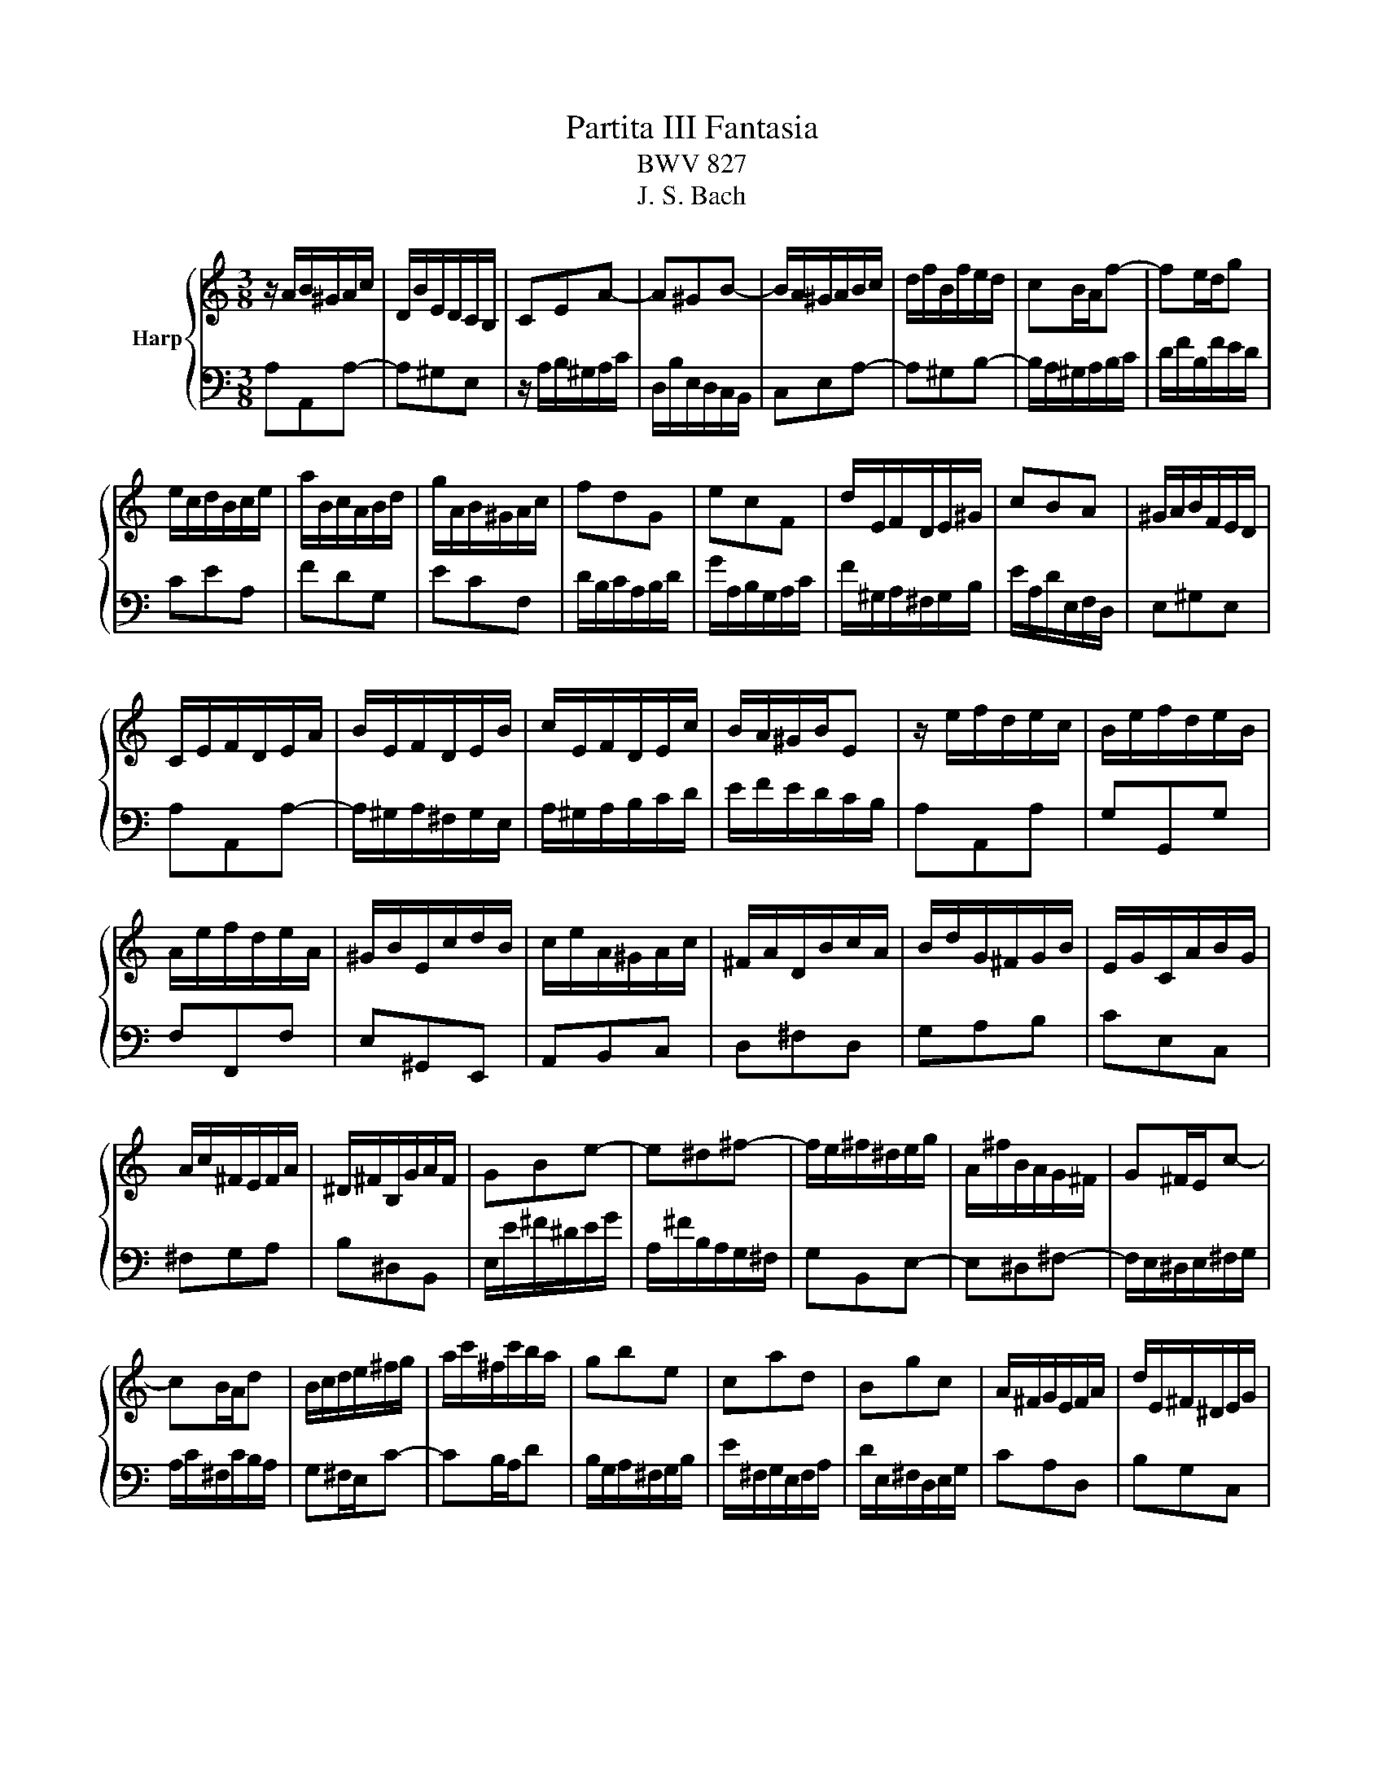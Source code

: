 X:1
T:Partita III Fantasia
T:BWV 827
T:J. S. Bach
%%score { 1 | 2 }
L:1/8
M:3/8
K:C
V:1 treble nm="Harp"
V:2 bass 
V:1
 z/ A/B/^G/A/c/ | D/B/E/D/C/B,/ | CEA- | A^GB- | B/A/^G/A/B/c/ | d/f/B/f/e/d/ | cB/A/f- | fe/d/g | %8
 e/c/d/B/c/e/ | a/B/c/A/B/d/ | g/A/B/^G/A/c/ | fdG | ecF | d/E/F/D/E/^G/ | cBA | ^G/A/B/F/E/D/ | %16
 C/E/F/D/E/A/ | B/E/F/D/E/B/ | c/E/F/D/E/c/ | B/A/^G/B/E | z/ e/f/d/e/c/ | B/e/f/d/e/B/ | %22
 A/e/f/d/e/A/ | ^G/B/E/c/d/B/ | c/e/A/^G/A/c/ | ^F/A/D/B/c/A/ | B/d/G/^F/G/B/ | E/G/C/A/B/G/ | %28
 A/c/^F/E/F/A/ | ^D/^F/B,/G/A/F/ | GBe- | e^d^f- | f/e/^f/^d/e/g/ | A/^f/B/A/G/^F/ | G^F/E/c- | %35
 cB/A/d | B/c/d/e/^f/g/ | a/c'/^f/c'/b/a/ | gbe | cad | Bgc | A/^F/G/E/F/A/ | d/E/^F/^D/E/G/ | %43
 c/^D/E/^C/D/^F/ | B/E/A/B,/C/A,/ | B,/^D/^F/A/G/F/ | G/B/d/A/B/e/ | ^f/B/c/A/B/f/ | g/B/c/A/B/g/ | %49
 ^f/e/^d/f/B- | Be/^f/g | AA/4G/4^F/G/A/ | B/G/A/^F/G/e/ | %53
 G/4^F/4E/4[F^^F]/4G/4^F/4G/4F/4G/4F/4G/4F/4 | G/4^F/4B/e/^d/e/g/ | c/e/A/^f/g/e/ | %56
 ^f/a/d/^c/d/f/ | B/d/G/e/^f/^d/ | e/g/c/B/c/e/ | A/c/^F/^d/e/^c/ | ^d/^f/B/g/a/f/ | g3- | %62
 g/e/^f/^d/e/c'/ | b/e/^f/^d/e/b/ | ag/4^f/4e/4[ff]/4g/4f/4e/4f/4 | e3- | e/B/^c/e/g/d/ | %67
 e/g/_b/g/e/f/ | g/e/^c/_B/A/g/ | f3- | f/A/B/d/f/c/ | d/f/_a/f/d/e/ | f/d/B/_A/G/f/ | e3- | %74
 e/a/b/^g/a/c'/ | d/^g/a/^f/g/b/ | c/a/f/d/B/d/ | A/4^G/4A/4G/4A/4G/4^F/E | z/ e/f/d/e/c/ | %79
 B/e/f/d/e/B/ | A/e/f/d/e/A/ | ^G/B/E/c/d/B/ | c/e/A/f/g/e/ | f/a/d/c/d/f/ | B/d/G/e/f/d/ | %85
 e/g/c/B/c/e/ | A/c/F/d/e/c/ | d/f/B/A/B/d/ | ^G/B/E/c/d/B/ | c/e/A/^G/A/c/ | d/f/A/^G/A/d/ | %91
 e/g/A/^G/A/e/ | f3- | f/A/B/^G/A/f/ | e/A/B/^G/A/e/ | dc/4B/4A/4B/4c/4B/4A/4B/4 | A/E/F/D/E/A/ | %97
 B/E/F/D/E/B/ | c/E/F/D/E/c/ | B/A/^G/^F/E/D/ |{D} C>A^G/A/ |{E} D>A^G/A/ | E/^G/A/B/c- | %103
 c/A/B/^G/A/c/ | f3- | f/d/e/^c/d/f/ | b3- | b/c/d/B/c/e/ | a/B/c/A/B/d/ | g/A/B/^G/A/c/ | fdG | %111
 ecF | d/E/F/D/E/^G/ | c/^D/E/^C/D/^F/ | A/^F/^D/C/B,/A/ | ^G/B/d/f/e- | e/A/c/B/A/^G/ | %117
 A/E/F/D/_B/^G/ | A/c/E/A/B/^G/ | A3 |] %120
V:2
 A,A,,A,- | A,^G,E, | z/ A,/B,/^G,/A,/C/ | D,/B,/E,/D,/C,/B,,/ | C,E,A,- | A,^G,B,- | %6
 B,/A,/^G,/A,/B,/C/ | D/F/B,/F/E/D/ | CEA, | FDG, | ECF, | D/B,/C/A,/B,/D/ | G/A,/B,/G,/A,/C/ | %13
 F/^G,/A,/^F,/G,/B,/ | E/A,/D/E,/F,/D,/ | E,^G,E, | A,A,,A,- | A,/^G,/A,/^F,/G,/E,/ | %18
 A,/^G,/A,/B,/C/D/ | E/F/E/D/C/B,/ | A,A,,A, | G,G,,G, | F,F,,F, | E,^G,,E,, | A,,B,,C, | D,^F,D, | %26
 G,A,B, | CE,C, | ^F,G,A, | B,^D,B,, | E,/E/^F/^D/E/G/ | A,/^F/B,/A,/G,/^F,/ | G,B,,E,- | %33
 E,^D,^F,- | F,/E,/^D,/E,/^F,/G,/ | A,/C/^F,/C/B,/A,/ | G,^F,/E,/C- | CB,/A,/D | %38
 B,/G,/A,/^F,/G,/B,/ | E/^F,/G,/E,/F,/A,/ | D/E,/^F,/D,/E,/G,/ | CA,D, | B,G,C, | %43
 A,/B,,/C,/A,,/B,,/^D,/ | G,^F,E, | ^D,B,,D, | E,E,,E,- | E,/^D,/E,/^C,/D,/B,,/ | E,E,,E, | %49
 B,,/C,/B,,/A,,/G,,/^F,,/ | G,,/B,,/C,/A,,/B,,/G,,/ | ^F,,/B,,/C,/A,,/B,,/F,,/ | %52
 E,,/B,,/C,/A,,/B,,/E,,/ | ^D,,/^F,,/B,,/G,,/A,,/F,,/ | G,,^F,,E,, | A,,C,A,, | D,E,^F, | G,B,G, | %58
 CE,C, | ^F,A,F, | B,^D,B,, | E,/E/^F/^D/E/G/ | A,C^F, | G,B,E, | CA,B, | E,/^F,/G,/A,/_B,/D,/ | %66
 ^C,E,C, | A,,^C z | E,A,^C, | D,/E,/F,/G,/_A,/C,/ | B,,D,B,, | G,,B, z | D,G,B,, | %73
 C,/D,/E,/B,,/C,/A,,/ | F,,F, z | B,,B, z | A,D,F, | E,/F,/E,/D,/C,/B,,/ | A,,A,A,, | G,,G,G,, | %80
 F,,F,F,, | E,,^G,,E,, | A,,C,A,, | D,E,F, | G,A,G, | C,D,E, | F,A,F, | B,,C,D, | E,^G,E, | A,CA, | %90
 F,E,D, | ^C,B,,A,, | D,/F,/A,/E,/F,/A,/ | DFB, | CEA, | F,D,E, | A,A,,A,- | A,/^G,/A,/^F,/G,/E,/ | %98
 A,A,,A, | E,/F,/E,/D,/C,/B,,/ | A,,/E,/F,/_D,/E,/A,,/ | B,,/E,/F,/D,/E,/B,,/ | %102
 C,/E,/F,/D,/E,/C,/ | D,3- | D,/B,,/C,/A,,/B,,/D,/ | ^G,3- | G,/E,/F,/D,/E,/^G,/ | CEA, | FDG, | %109
 ECF, | D/B,/C/A,/B,/D/ | G/A,/B,/^G,/A,/C/ | F/^G,/A,/^F,/G,/B,/ | E/^F,/^G,/E,/F,/A,/ | %114
 ^D,^F,D, | E,/D,/B,,/^G,,/B,,/D,/ | C,,D,,E,, | F,,A,,D, | ^D,E,E,, | A,,3 |] %120

